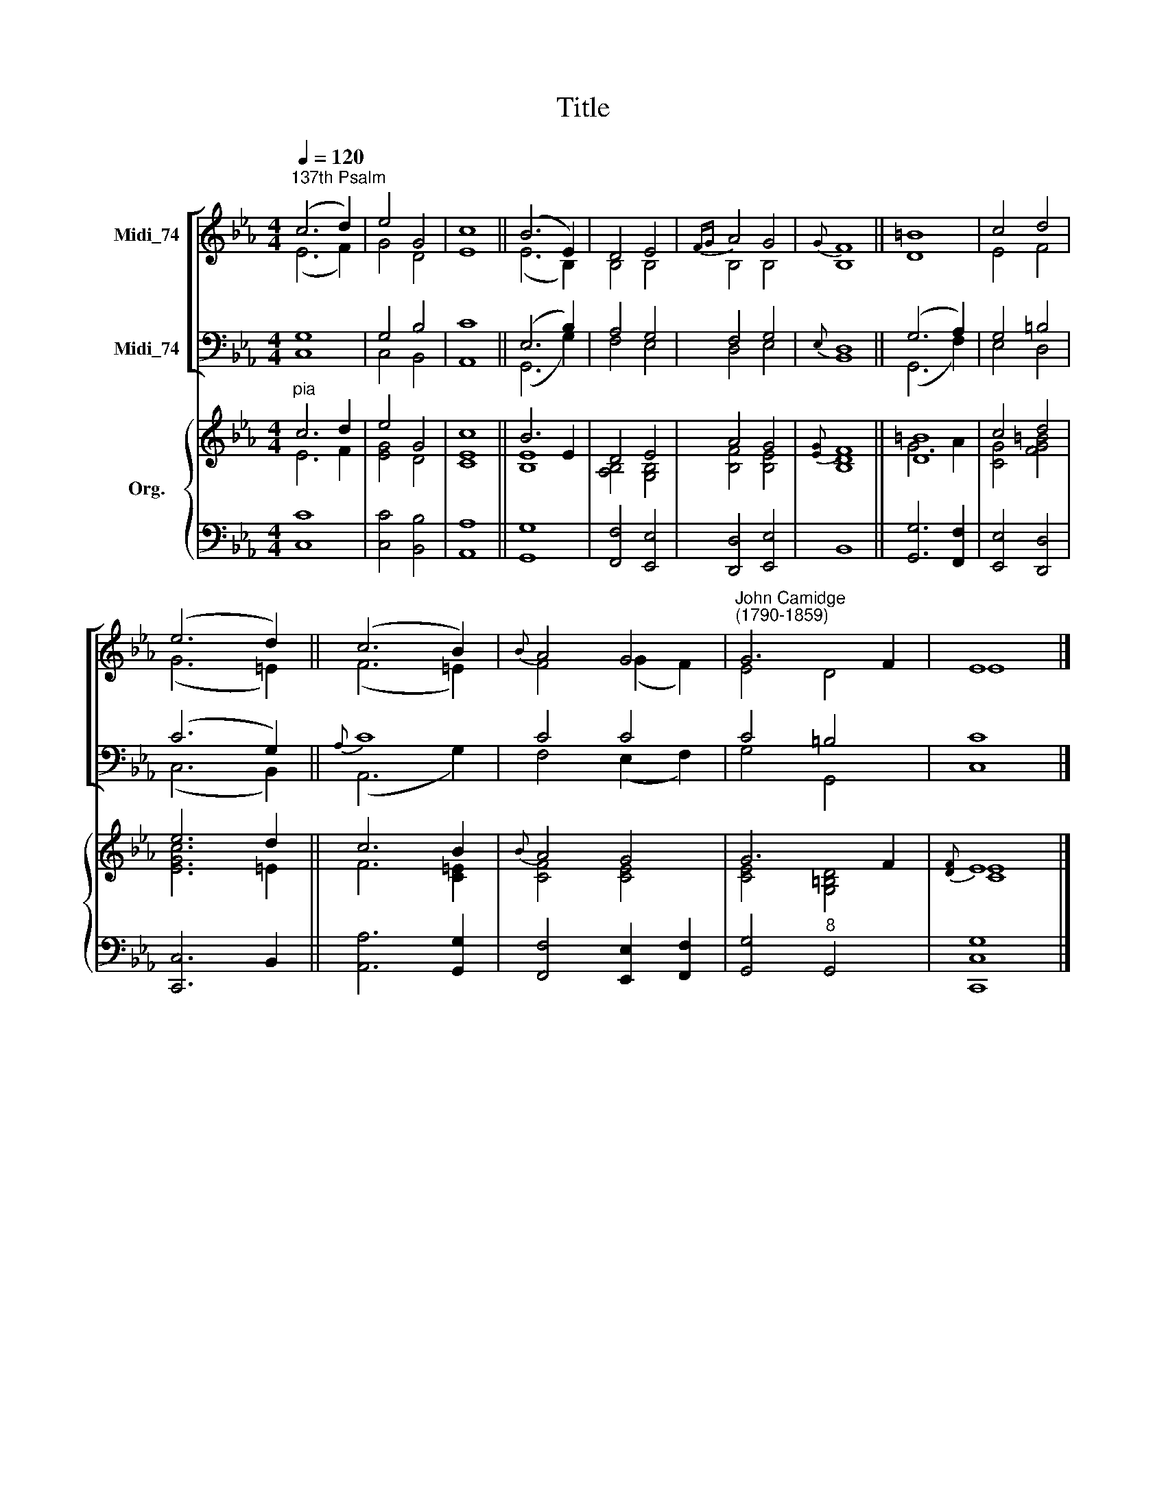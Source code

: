 X:1
T:Title
%%score [ ( 1 2 ) ( 3 4 ) ] { ( 5 6 ) | 7 }
L:1/8
Q:1/4=120
M:4/4
K:Eb
V:1 treble nm="Midi_74"
V:2 treble 
V:3 bass nm="Midi_74"
V:4 bass 
V:5 treble nm="Org."
V:6 treble 
V:7 bass 
V:1
"^137th Psalm" (c6 d2) | e4 G4 | c8 || (B6 E2) | D4 E4 |{FG} A4 G4 |{G} F8 || =B8 | c4 d4 | %9
 (e6 d2) || (c6 B2) |{B} A4 G4 |"^John Camidge\n(1790-1859)" G6 F2 | E8 |] %14
V:2
 (E6 F2) | G4 D4 | E8 || (E6 B,2) | B,4 B,4 | B,4 B,4 | B,8 || D8 | E4 F4 | (G6 =E2) || (F6 =E2) | %11
 F4 (G2 F2) | E4 D4 | E8 |] %14
V:3
 G,8 | G,4 B,4 | C8 || (E,6 B,2) | A,4 G,4 | F,4 G,4 |{E,} D,8 || (G,6 A,2) | G,4 =B,4 | %9
 (C6 G,2) ||{A,} C8 | C4 C4 | C4 =B,4 | C8 |] %14
V:4
 C,8 | C,4 B,,4 | A,,8 || (G,,6 G,2) | F,4 E,4 | D,4 E,4 | B,,8 || (G,,6 F,2) | E,4 D,4 | %9
 (C,6 B,,2) || (A,,6 G,2) | F,4 (E,2 F,2) | G,4 G,,4 | C,8 |] %14
V:5
"^pia" c6 d2 | e4 G4 | c8 || B6 E2 | D4 E4 | A4 G4 |{[EG]} F8 || [D=B]8 | c4 d4 | e6 d2 || c6 B2 | %11
{B} A4 G4 | G6 F2 |{[DF]} E8 |] %14
V:6
 E6 F2 | [EG]4 D4 | [CE]8 || [B,E]8 | [A,B,]4 [G,B,]4 | [B,F]4 [B,E]4 | [B,D]8 || G6 A2 | %8
 [CG]4 [FG=B]4 | [EGc]6 =E2 || F6 [C=E]2 | [CF]4 [CE]4 | [CE]4 [G,=B,D]4 | [CE]8 |] %14
V:7
 [C,C]8 | [C,C]4 [B,,B,]4 | [A,,A,]8 || [G,,G,]8 | [F,,F,]4 [E,,E,]4 | [D,,D,]4 [E,,E,]4 | B,,8 || %7
 [G,,G,]6 [F,,F,]2 | [E,,E,]4 [D,,D,]4 | [C,,C,]6 B,,2 || [A,,A,]6 [G,,G,]2 | %11
 [F,,F,]4 [E,,E,]2 [F,,F,]2 | [G,,G,]4"^8" G,,4 | [C,,C,G,]8 |] %14

